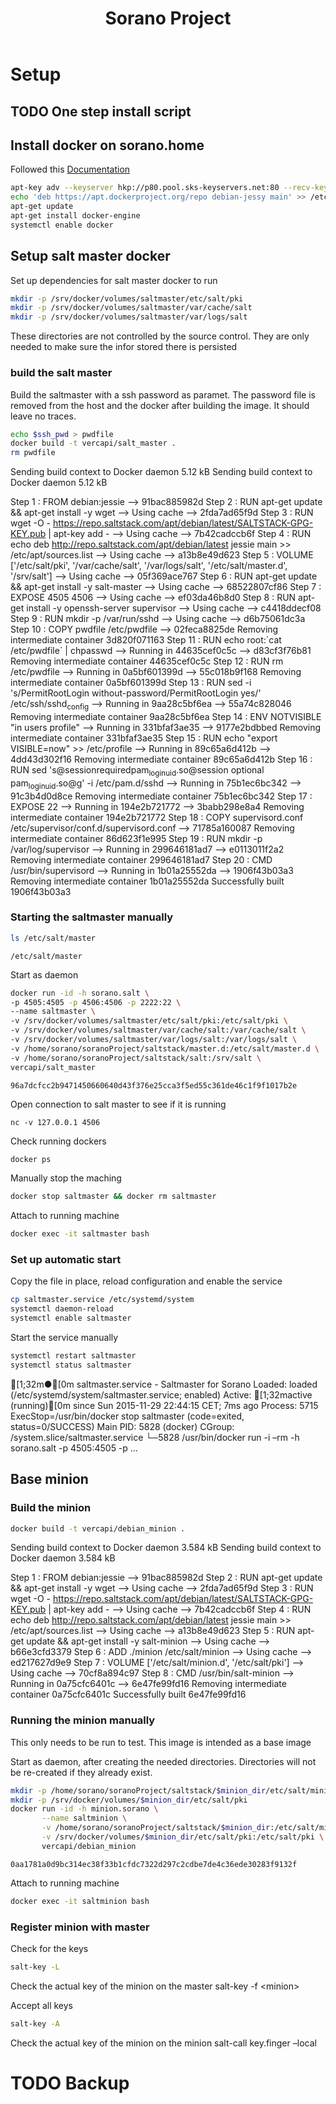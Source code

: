 #+TITLE: Sorano Project

* Setup
** TODO One step install script
** Install docker on sorano.home
   
   Followed this [[https://docs.docker.com/engine/installation/debian/][Documentation]]

   #+BEGIN_SRC sh :dir /ssh:sorano@192.168.1.2|sudo:192.168.1.2:/home/sorano
     apt-key adv --keyserver hkp://p80.pool.sks-keyservers.net:80 --recv-keys 58118E89F3A912897C070ADBF76221572C52609D
     echo 'deb https://apt.dockerproject.org/repo debian-jessy main' >> /etc/apt/sources.list
     apt-get update
     apt-get install docker-engine
     systemctl enable docker
   #+END_SRC

** Setup salt master docker
   
   Set up dependencies for salt master docker to run
    #+BEGIN_SRC sh :dir /ssh:sorano@192.168.1.2|sudo:192.168.1.2:/srv
      mkdir -p /srv/docker/volumes/saltmaster/etc/salt/pki
      mkdir -p /srv/docker/volumes/saltmaster/var/cache/salt
      mkdir -p /srv/docker/volumes/saltmaster/var/logs/salt
    #+END_SRC

    #+RESULTS:

    These directories are not controlled by the source control. 
    They are only needed to make sure the infor stored there is persisted


*** build the salt master
  
      Build the saltmaster with a ssh password as paramet. The password file is removed from the host and the docker after building the image.
      It should leave no traces.

      #+HEADER: :var ssh_pwd='not_the_real_password'
      #+BEGIN_SRC sh :dir /ssh:sorano@192.168.1.2|sudo:192.168.1.2:/home/sorano/soranoProject/docker/salt_master :results raw
      echo $ssh_pwd > pwdfile
      docker build -t vercapi/salt_master .
      rm pwdfile
      #+END_SRC
    
      #+RESULTS:
      Sending build context to Docker daemon  5.12 kBSending build context to Docker daemon  5.12 kB
      Step 1 : FROM debian:jessie
       ---> 91bac885982d
      Step 2 : RUN apt-get update && apt-get install -y wget
       ---> Using cache
       ---> 2fda7ad65f9d
      Step 3 : RUN wget -O - https://repo.saltstack.com/apt/debian/latest/SALTSTACK-GPG-KEY.pub | apt-key add -
       ---> Using cache
       ---> 7b42cadccb6f
      Step 4 : RUN echo deb http://repo.saltstack.com/apt/debian/latest jessie main >> /etc/apt/sources.list
       ---> Using cache
       ---> a13b8e49d623
      Step 5 : VOLUME ['/etc/salt/pki', '/var/cache/salt', '/var/logs/salt', '/etc/salt/master.d', '/srv/salt']
       ---> Using cache
       ---> 05f369ace767
      Step 6 : RUN apt-get update && apt-get install -y salt-master
       ---> Using cache
       ---> 68522807cf86
      Step 7 : EXPOSE 4505 4506
       ---> Using cache
       ---> ef03da46b8d0
      Step 8 : RUN apt-get install -y openssh-server supervisor
       ---> Using cache
       ---> c4418ddecf08
      Step 9 : RUN mkdir -p /var/run/sshd
       ---> Using cache
       ---> d6b75061dc3a
      Step 10 : COPY pwdfile /etc/pwdfile
       ---> 02feca8825de
      Removing intermediate container 3d820f071163
      Step 11 : RUN echo root:`cat /etc/pwdfile` | chpasswd
       ---> Running in 44635cef0c5c
       ---> d83cf3f76b81
      Removing intermediate container 44635cef0c5c
      Step 12 : RUN rm /etc/pwdfile
       ---> Running in 0a5bf601399d
       ---> 55c018b9f168
      Removing intermediate container 0a5bf601399d
      Step 13 : RUN sed -i 's/PermitRootLogin without-password/PermitRootLogin yes/' /etc/ssh/sshd_config
       ---> Running in 9aa28c5bf6ea
       ---> 55a74c828046
      Removing intermediate container 9aa28c5bf6ea
      Step 14 : ENV NOTVISIBLE "in users profile"
       ---> Running in 331bfaf3ae35
       ---> 9177e2bdbbed
      Removing intermediate container 331bfaf3ae35
      Step 15 : RUN echo "export VISIBLE=now" >> /etc/profile
       ---> Running in 89c65a6d412b
       ---> 4dd43d302f16
      Removing intermediate container 89c65a6d412b
      Step 16 : RUN sed 's@session\s*required\s*pam_loginuid.so@session optional pam_loginuid.so@g' -i /etc/pam.d/sshd
       ---> Running in 75b1ec6bc342
       ---> 91c3b4d0d8ce
      Removing intermediate container 75b1ec6bc342
      Step 17 : EXPOSE 22
       ---> Running in 194e2b721772
       ---> 3babb298e8a4
      Removing intermediate container 194e2b721772
      Step 18 : COPY supervisord.conf /etc/supervisor/conf.d/supervisord.conf
       ---> 71785a160087
      Removing intermediate container 86d623f1e995
      Step 19 : RUN mkdir -p /var/log/supervisor
       ---> Running in 299646181ad7
       ---> e0113011f2a2
      Removing intermediate container 299646181ad7
      Step 20 : CMD /usr/bin/supervisord
       ---> Running in 1b01a25552da
       ---> 1906f43b03a3
      Removing intermediate container 1b01a25552da
      Successfully built 1906f43b03a3
                  
*** Starting the saltmaster manually


    #+BEGIN_SRC sh :dir /ssh:sorano@192.168.1.2|docker:saltmasterB:/etc
    ls /etc/salt/master
    #+END_SRC

    #+RESULTS:
    : /etc/salt/master

    Start as daemon
    #+BEGIN_SRC sh :dir /ssh:sorano@192.168.1.2|sudo:192.168.1.2:/home/sorano/soranoProject
      docker run -id -h sorano.salt \
      -p 4505:4505 -p 4506:4506 -p 2222:22 \
      --name saltmaster \
      -v /srv/docker/volumes/saltmaster/etc/salt/pki:/etc/salt/pki \
      -v /srv/docker/volumes/saltmaster/var/cache/salt:/var/cache/salt \
      -v /srv/docker/volumes/saltmaster/var/logs/salt:/var/logs/salt \
      -v /home/sorano/soranoProject/saltstack/master.d:/etc/salt/master.d \
      -v /home/sorano/soranoProject/saltstack/salt:/srv/salt \
      vercapi/salt_master
    #+END_SRC

    #+RESULTS:
    : 96a7dcfcc2b9471450660640d43f376e25cca3f5ed55c361de46c1f9f1017b2e

    Open connection to salt master to see if it is running
    #+BEGIN_SRC sh /ssh:sorano@192.168.1.2|sudo:192.168.1.2:/home/sorano/
    nc -v 127.0.0.1 4506 
    #+END_SRC

    Check running dockers
    #+BEGIN_SRC sh :dir /ssh:sorano@192.168.1.2|sudo:192.168.1.2:/home/sorano/
    docker ps
    #+END_SRC

    Manually stop the maching
    #+BEGIN_SRC sh :dir /ssh:sorano@192.168.1.2|sudo:192.168.1.2:/home/sorano/
    docker stop saltmaster && docker rm saltmaster
    #+END_SRC

    Attach to running machine
    #+BEGIN_SRC sh :dir /ssh:sorano@192.168.1.2|sudo:192.168.1.2:/home/sorano/
    docker exec -it saltmaster bash
    #+END_SRC

*** Set up automatic start

    Copy the file in place, reload configuration and enable the service
    #+BEGIN_SRC sh :dir /ssh:sorano@192.168.1.2|sudo:192.168.1.2:/home/sorano/soranoProject/systemd
      cp saltmaster.service /etc/systemd/system
      systemctl daemon-reload
      systemctl enable saltmaster
    #+END_SRC

    #+RESULTS:

    Start the service manually
    #+BEGIN_SRC sh :dir /ssh:sorano@192.168.1.2|sudo:192.168.1.2:/home/sorano/ :results raw
    systemctl restart saltmaster
    systemctl status saltmaster
    #+END_SRC

    #+RESULTS:
    [1;32m●[0m saltmaster.service - Saltmaster for Sorano
       Loaded: loaded (/etc/systemd/system/saltmaster.service; enabled)
       Active: [1;32mactive (running)[0m since Sun 2015-11-29 22:44:15 CET; 7ms ago
      Process: 5715 ExecStop=/usr/bin/docker stop saltmaster (code=exited, status=0/SUCCESS)
     Main PID: 5828 (docker)
       CGroup: /system.slice/saltmaster.service
               └─5828 /usr/bin/docker run -i --rm -h sorano.salt -p 4505:4505 -p ...

** Base minion

*** Build the minion
    #+BEGIN_SRC sh :dir /ssh:sorano@192.168.1.2|sudo:192.168.1.2:/home/sorano/soranoProject/docker/debian_minion :results raw
    docker build -t vercapi/debian_minion .
    #+END_SRC

    #+RESULTS:
    Sending build context to Docker daemon 3.584 kBSending build context to Docker daemon 3.584 kB
    Step 1 : FROM debian:jessie
     ---> 91bac885982d
    Step 2 : RUN apt-get update && apt-get install -y wget
     ---> Using cache
     ---> 2fda7ad65f9d
    Step 3 : RUN wget -O - https://repo.saltstack.com/apt/debian/latest/SALTSTACK-GPG-KEY.pub | apt-key add -
     ---> Using cache
     ---> 7b42cadccb6f
    Step 4 : RUN echo deb http://repo.saltstack.com/apt/debian/latest jessie main >> /etc/apt/sources.list
     ---> Using cache
     ---> a13b8e49d623
    Step 5 : RUN apt-get update && apt-get install -y salt-minion
     ---> Using cache
     ---> b66e3cfd3379
    Step 6 : ADD ./minion /etc/salt/minion
     ---> Using cache
     ---> ed217627d9e9
    Step 7 : VOLUME ['/etc/salt/minion.d', '/etc/salt/pki']
     ---> Using cache
     ---> 70cf8a894c97
    Step 8 : CMD /usr/bin/salt-minion
     ---> Running in 0a75cfc6401c
     ---> 6e47fe99fd16
    Removing intermediate container 0a75cfc6401c
    Successfully built 6e47fe99fd16

    
    

*** Running the minion manually
    This only needs to be run to test. This image is intended as a base image
    
    Start as daemon, after creating the needed directories.
    Directories will not be re-created if they already exist.
    #+NAME: start_minion_docker
    #+HEADER: :var minion_dir='salt_minion'
    #+BEGIN_SRC sh :dir /ssh:sorano@192.168.1.2|sudo:192.168.1.2:/home/sorano/soranoProject
      mkdir -p /home/sorano/soranoProject/saltstack/$minion_dir/etc/salt/minion.d
      mkdir -p /srv/docker/volumes/$minion_dir/etc/salt/pki
      docker run -id -h minion.sorano \
             --name saltminion \
             -v /home/sorano/soranoProject/saltstack/$minion_dir:/etc/salt/minion.d \
             -v /srv/docker/volumes/$minion_dir/etc/salt/pki:/etc/salt/pki \
             vercapi/debian_minion
    #+END_SRC

    #+RESULTS: start_minion_docker
    : 0aa1781a0d9bc314ec38f33b1cfdc7322d297c2cdbe7de4c36ede30283f9132f

    Attach to running machine
    #+BEGIN_SRC sh :dir /ssh:sorano@192.168.1.2|sudo:192.168.1.2:/home/sorano/
      docker exec -it saltminion bash
    #+END_SRC

*** Register minion with master
    
    Check for the keys
    #+BEGIN_SRC sh :dir /ssh:sorano@192.168.1.2|sudo:192.168.1.2|docker:saltmaster:/etc/salt
    salt-key -L
    #+END_SRC

    Check the actual key of the minion on the master
    salt-key -f <minion>

    Accept all keys
    #+BEGIN_SRC sh :dir /ssh:sorano@192.168.1.2|sudo:192.168.1.2|docker:saltmaster:/etc/salt
    salt-key -A
    #+END_SRC

    Check the actual key of the minion on the minion
    salt-call key.finger --local

* TODO Backup

